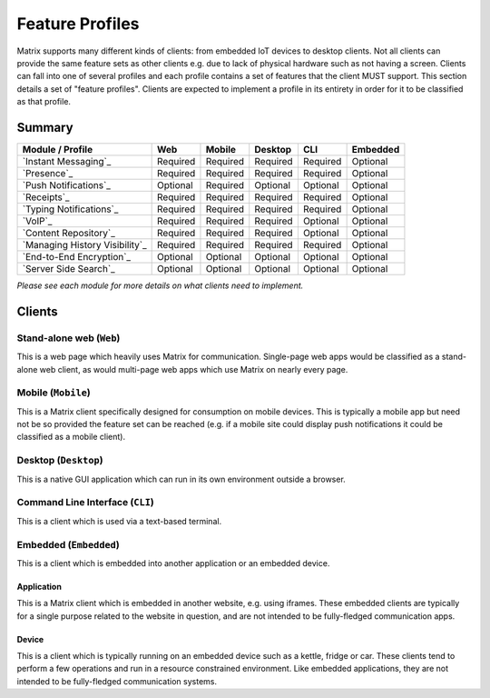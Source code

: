 Feature Profiles
================

.. sect:feature-profiles:

Matrix supports many different kinds of clients: from embedded IoT devices to
desktop clients. Not all clients can provide the same feature sets as other
clients e.g. due to lack of physical hardware such as not having a screen.
Clients can fall into one of several profiles and each profile contains a set
of features that the client MUST support. This section details a set of
"feature profiles". Clients are expected to implement a profile in its entirety
in order for it to be classified as that profile.

Summary
-------

===================================== ========== ========== ========== ========== ==========
  Module / Profile                       Web       Mobile    Desktop       CLI     Embedded
===================================== ========== ========== ========== ========== ==========
 `Instant Messaging`_                  Required   Required   Required   Required   Optional
 `Presence`_                           Required   Required   Required   Required   Optional
 `Push Notifications`_                 Optional   Required   Optional   Optional   Optional
 `Receipts`_                           Required   Required   Required   Required   Optional
 `Typing Notifications`_               Required   Required   Required   Required   Optional
 `VoIP`_                               Required   Required   Required   Optional   Optional
 `Content Repository`_                 Required   Required   Required   Optional   Optional
 `Managing History Visibility`_        Required   Required   Required   Required   Optional
 `End-to-End Encryption`_              Optional   Optional   Optional   Optional   Optional
 `Server Side Search`_                 Optional   Optional   Optional   Optional   Optional
===================================== ========== ========== ========== ========== ==========

*Please see each module for more details on what clients need to implement.*

.. _End-to-End Encryption: `module:e2e`_
.. _Instant Messaging: `module:im`_
.. _Presence: `module:presence`_
.. _Push Notifications: `module:push`_
.. _Receipts: `module:receipts`_
.. _Typing Notifications: `module:typing`_
.. _VoIP: `module:voip`_
.. _Content Repository: `module:content`_
.. _Managing History Visibility: `module:history-visibility`_
.. _Server Side Search: `module:search`_

Clients
-------

Stand-alone web (``Web``)
~~~~~~~~~~~~~~~~~~~~~~~~~

This is a web page which heavily uses Matrix for communication. Single-page web
apps would be classified as a stand-alone web client, as would multi-page web
apps which use Matrix on nearly every page.

Mobile (``Mobile``)
~~~~~~~~~~~~~~~~~~~

This is a Matrix client specifically designed for consumption on mobile devices.
This is typically a mobile app but need not be so provided the feature set can
be reached (e.g. if a mobile site could display push notifications it could be
classified as a mobile client).

Desktop (``Desktop``)
~~~~~~~~~~~~~~~~~~~~~

This is a native GUI application which can run in its own environment outside a
browser.

Command Line Interface (``CLI``)
~~~~~~~~~~~~~~~~~~~~~~~~~~~~~~~~

This is a client which is used via a text-based terminal.

Embedded (``Embedded``)
~~~~~~~~~~~~~~~~~~~~~~~

This is a client which is embedded into another application or an embedded
device.

Application
+++++++++++

This is a Matrix client which is embedded in another website, e.g. using
iframes. These embedded clients are typically for a single purpose
related to the website in question, and are not intended to be fully-fledged
communication apps.

Device
++++++

This is a client which is typically running on an embedded device such as a
kettle, fridge or car. These clients tend to perform a few operations and run
in a resource constrained environment. Like embedded applications, they are
not intended to be fully-fledged communication systems.

